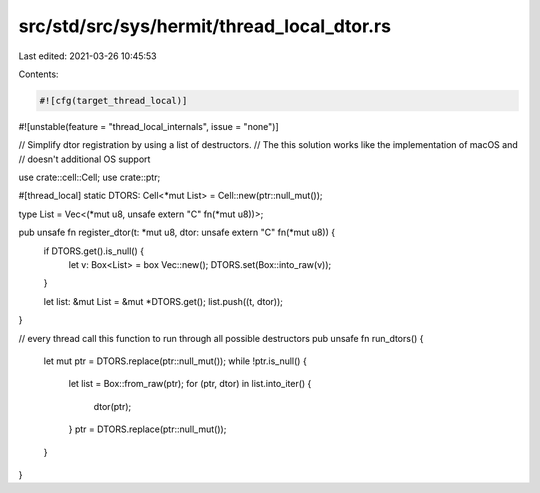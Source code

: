 src/std/src/sys/hermit/thread_local_dtor.rs
===========================================

Last edited: 2021-03-26 10:45:53

Contents:

.. code-block:: rs

    #![cfg(target_thread_local)]
#![unstable(feature = "thread_local_internals", issue = "none")]

// Simplify dtor registration by using a list of destructors.
// The this solution works like the implementation of macOS and
// doesn't additional OS support

use crate::cell::Cell;
use crate::ptr;

#[thread_local]
static DTORS: Cell<*mut List> = Cell::new(ptr::null_mut());

type List = Vec<(*mut u8, unsafe extern "C" fn(*mut u8))>;

pub unsafe fn register_dtor(t: *mut u8, dtor: unsafe extern "C" fn(*mut u8)) {
    if DTORS.get().is_null() {
        let v: Box<List> = box Vec::new();
        DTORS.set(Box::into_raw(v));
    }

    let list: &mut List = &mut *DTORS.get();
    list.push((t, dtor));
}

// every thread call this function to run through all possible destructors
pub unsafe fn run_dtors() {
    let mut ptr = DTORS.replace(ptr::null_mut());
    while !ptr.is_null() {
        let list = Box::from_raw(ptr);
        for (ptr, dtor) in list.into_iter() {
            dtor(ptr);
        }
        ptr = DTORS.replace(ptr::null_mut());
    }
}


